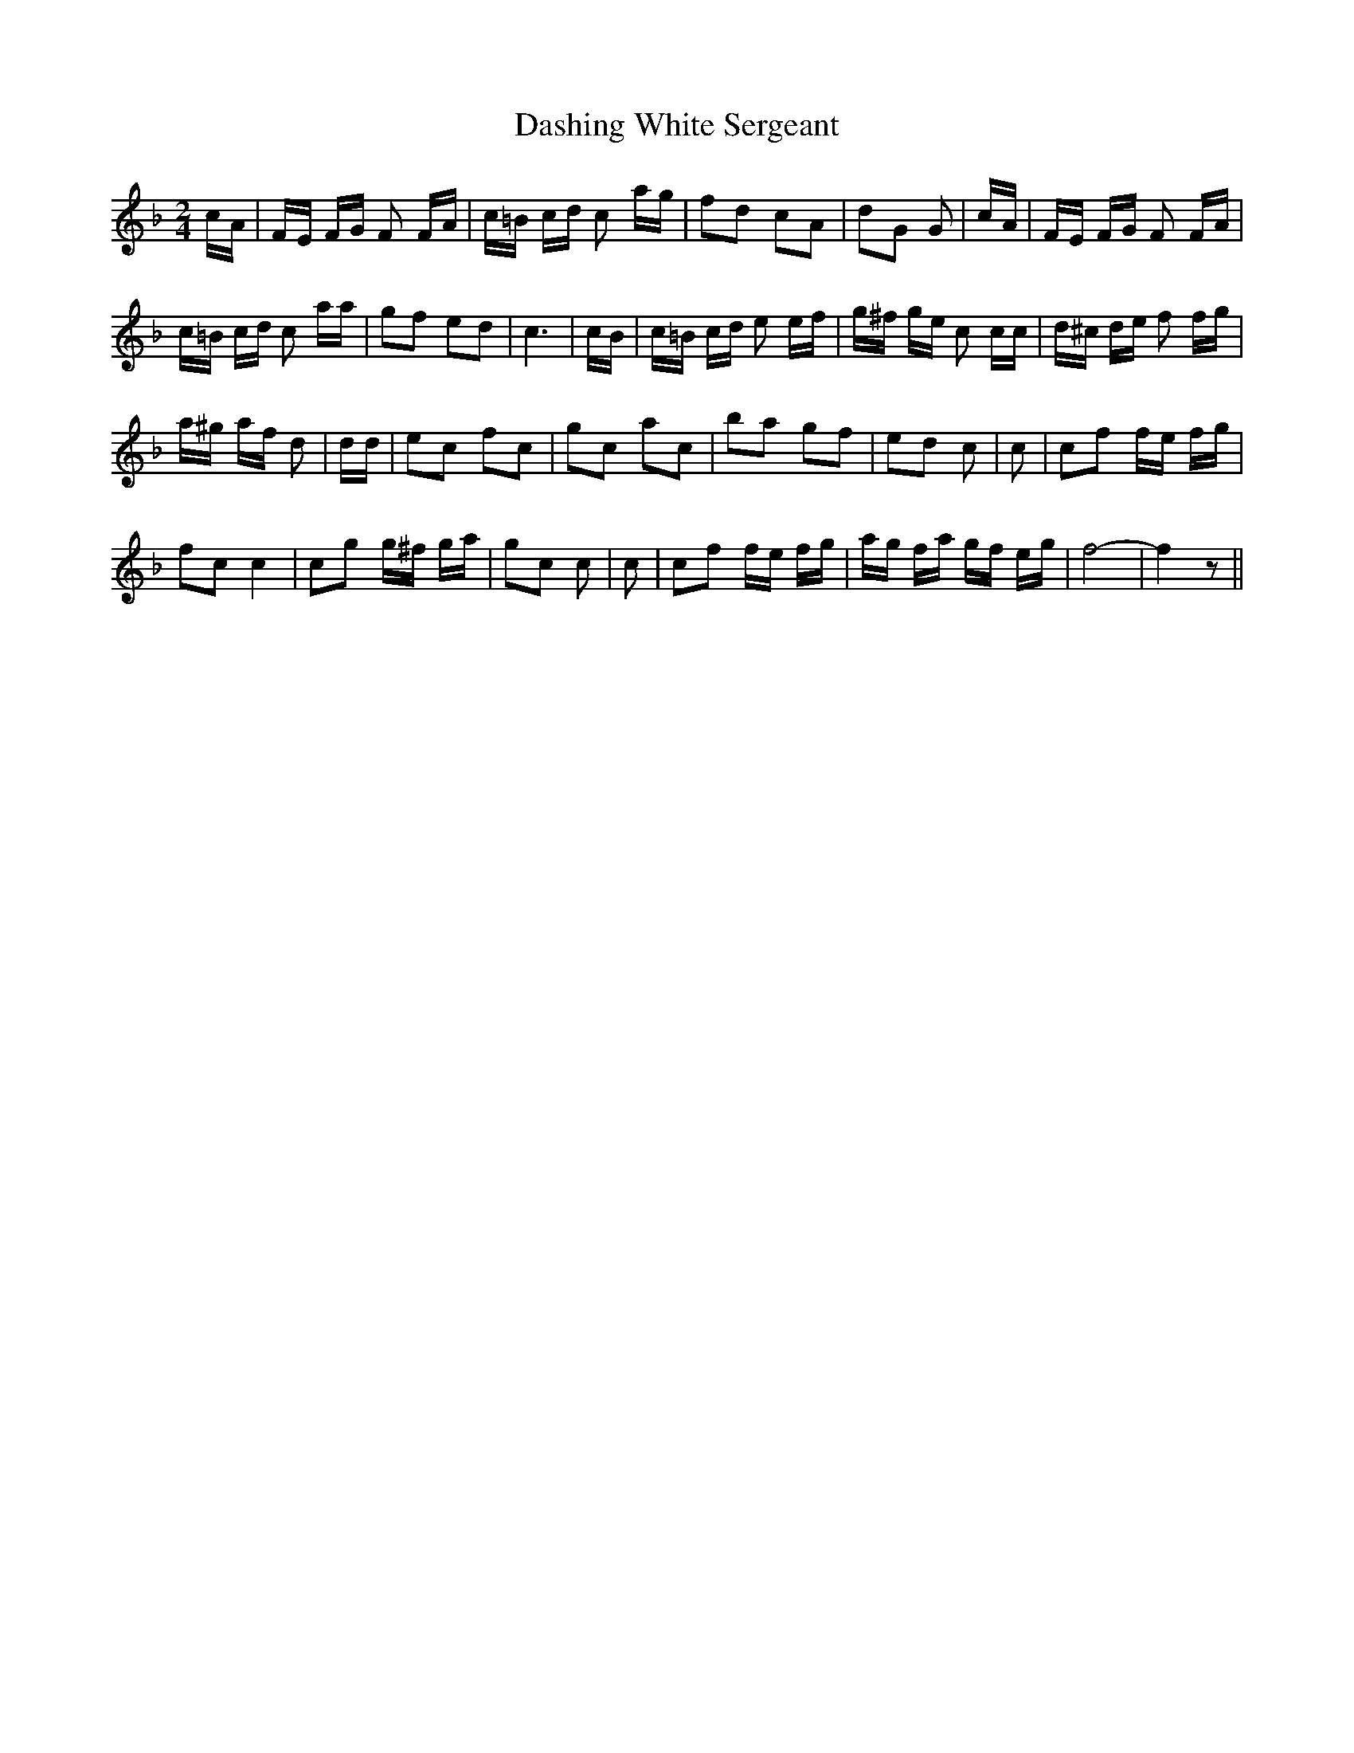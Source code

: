 % Generated more or less automatically by swtoabc by Erich Rickheit KSC
X:1
T:Dashing White Sergeant
M:2/4
L:1/16
K:F
 cA| FE FG F2 FA| c=B cd c2 ag| f2d2 c2A2| d2G2 G2| cA| FE FG F2 FA|
 c=B cd c2 aa| g2f2 e2d2| c6| cB| c=B cd e2 ef| g^f ge c2 cc| d^c de f2 fg|
 a^g af d2| dd| e2c2 f2c2| g2c2 a2c2| b2a2 g2f2| e2d2 c2| c2| c2f2 fe fg|
 f2c2 c4| c2g2 g^f ga| g2c2 c2| c2| c2f2 fe fg| ag fa gf eg| f8-| f4 z2||


